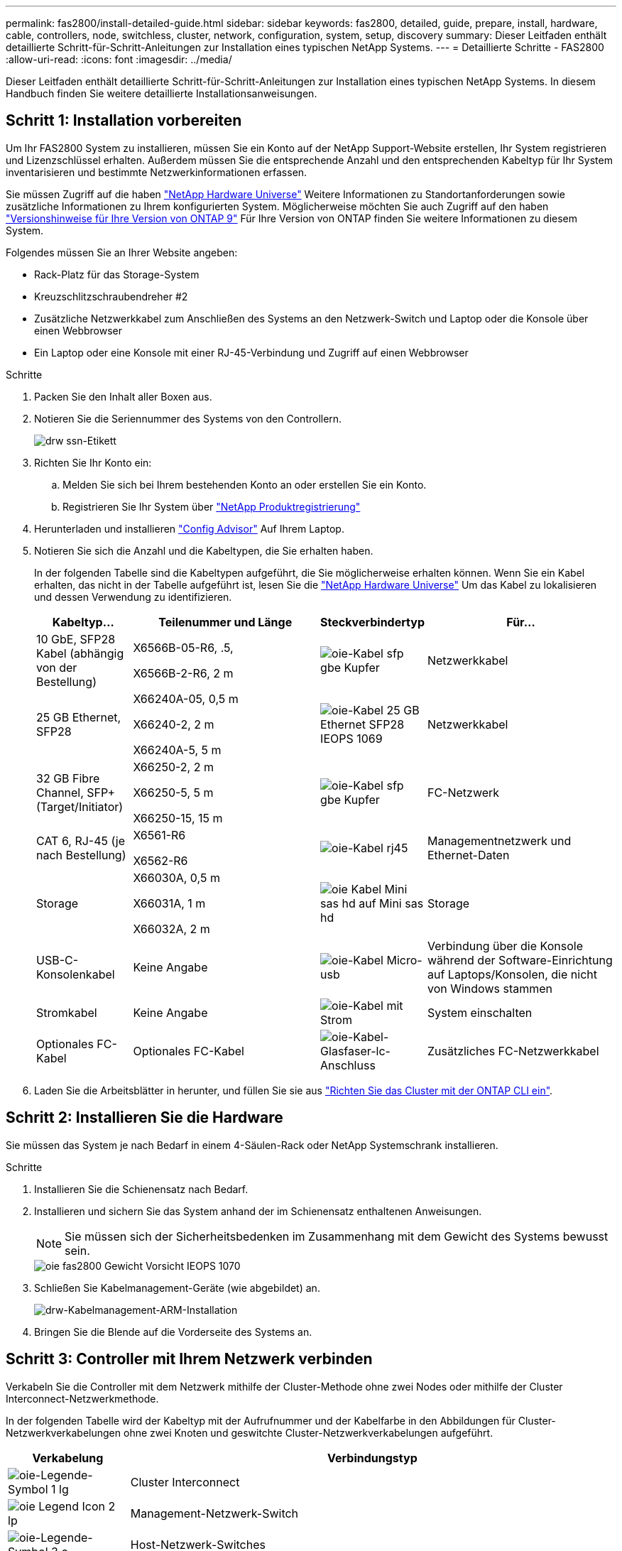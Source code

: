 ---
permalink: fas2800/install-detailed-guide.html 
sidebar: sidebar 
keywords: fas2800, detailed, guide, prepare, install, hardware, cable, controllers, node, switchless, cluster, network, configuration, system, setup, discovery 
summary: Dieser Leitfaden enthält detaillierte Schritt-für-Schritt-Anleitungen zur Installation eines typischen NetApp Systems. 
---
= Detaillierte Schritte - FAS2800
:allow-uri-read: 
:icons: font
:imagesdir: ../media/


[role="lead"]
Dieser Leitfaden enthält detaillierte Schritt-für-Schritt-Anleitungen zur Installation eines typischen NetApp Systems. In diesem Handbuch finden Sie weitere detaillierte Installationsanweisungen.



== Schritt 1: Installation vorbereiten

Um Ihr FAS2800 System zu installieren, müssen Sie ein Konto auf der NetApp Support-Website erstellen, Ihr System registrieren und Lizenzschlüssel erhalten. Außerdem müssen Sie die entsprechende Anzahl und den entsprechenden Kabeltyp für Ihr System inventarisieren und bestimmte Netzwerkinformationen erfassen.

Sie müssen Zugriff auf die haben https://hwu.netapp.com["NetApp Hardware Universe"] Weitere Informationen zu Standortanforderungen sowie zusätzliche Informationen zu Ihrem konfigurierten System. Möglicherweise möchten Sie auch Zugriff auf den haben http://mysupport.netapp.com/documentation/productlibrary/index.html?productID=62286["Versionshinweise für Ihre Version von ONTAP 9"] Für Ihre Version von ONTAP finden Sie weitere Informationen zu diesem System.

Folgendes müssen Sie an Ihrer Website angeben:

* Rack-Platz für das Storage-System
* Kreuzschlitzschraubendreher #2
* Zusätzliche Netzwerkkabel zum Anschließen des Systems an den Netzwerk-Switch und Laptop oder die Konsole über einen Webbrowser
* Ein Laptop oder eine Konsole mit einer RJ-45-Verbindung und Zugriff auf einen Webbrowser


.Schritte
. Packen Sie den Inhalt aller Boxen aus.
. Notieren Sie die Seriennummer des Systems von den Controllern.
+
image::../media/drw_ssn_label.svg[drw ssn-Etikett]

. Richten Sie Ihr Konto ein:
+
.. Melden Sie sich bei Ihrem bestehenden Konto an oder erstellen Sie ein Konto.
.. Registrieren Sie Ihr System über  https://mysupport.netapp.com/eservice/registerSNoAction.do?moduleName=RegisterMyProduct["NetApp Produktregistrierung"]


. Herunterladen und installieren https://mysupport.netapp.com/site/tools/tool-eula/activeiq-configadvisor["Config Advisor"] Auf Ihrem Laptop.
. Notieren Sie sich die Anzahl und die Kabeltypen, die Sie erhalten haben.
+
In der folgenden Tabelle sind die Kabeltypen aufgeführt, die Sie möglicherweise erhalten können. Wenn Sie ein Kabel erhalten, das nicht in der Tabelle aufgeführt ist, lesen Sie die https://hwu.netapp.com["NetApp Hardware Universe"] Um das Kabel zu lokalisieren und dessen Verwendung zu identifizieren.

+
[cols="1,2,1,2"]
|===
| Kabeltyp... | Teilenummer und Länge | Steckverbindertyp | Für... 


 a| 
10 GbE, SFP28 Kabel (abhängig von der Bestellung)
 a| 
X6566B-05-R6, .5,

X6566B-2-R6, 2 m
 a| 
image::../media/oie_cable_sfp_gbe_copper.svg[oie-Kabel sfp gbe Kupfer]
 a| 
Netzwerkkabel



 a| 
25 GB Ethernet, SFP28
 a| 
X66240A-05, 0,5 m

X66240-2, 2 m

X66240A-5, 5 m
 a| 
image::../media/oie_cable_25Gb_Ethernet_SFP28_IEOPS-1069.svg[oie-Kabel 25 GB Ethernet SFP28 IEOPS 1069]
 a| 
Netzwerkkabel



 a| 
32 GB Fibre Channel,
SFP+ (Target/Initiator)
 a| 
X66250-2, 2 m

X66250-5, 5 m

X66250-15, 15 m
 a| 
image::../media/oie_cable_sfp_gbe_copper.svg[oie-Kabel sfp gbe Kupfer]
 a| 
FC-Netzwerk



 a| 
CAT 6, RJ-45 (je nach Bestellung)
 a| 
X6561-R6

X6562-R6
 a| 
image::../media/oie_cable_rj45.svg[oie-Kabel rj45]
 a| 
Managementnetzwerk und Ethernet-Daten



 a| 
Storage
 a| 
X66030A, 0,5 m

X66031A, 1 m

X66032A, 2 m
 a| 
image::../media/oie_cable_mini_sas_hd_to_mini_sas_hd.svg[oie Kabel Mini sas hd auf Mini sas hd]
 a| 
Storage



 a| 
USB-C-Konsolenkabel
 a| 
Keine Angabe
 a| 
image::../media/oie_cable_micro_usb.svg[oie-Kabel Micro-usb]
 a| 
Verbindung über die Konsole während der Software-Einrichtung auf Laptops/Konsolen, die nicht von Windows stammen



 a| 
Stromkabel
 a| 
Keine Angabe
 a| 
image::../media/oie_cable_power.svg[oie-Kabel mit Strom]
 a| 
System einschalten



 a| 
Optionales FC-Kabel
 a| 
Optionales FC-Kabel
 a| 
image::../media/oie_cable_fiber_lc_connector.svg[oie-Kabel-Glasfaser-lc-Anschluss]
 a| 
Zusätzliches FC-Netzwerkkabel

|===
. Laden Sie die Arbeitsblätter in herunter, und füllen Sie sie aus  https://docs.netapp.com/us-en/ontap/software_setup/concept_set_up_the_cluster.html#cluster-setup-worksheets["Richten Sie das Cluster mit der ONTAP CLI ein"^].




== Schritt 2: Installieren Sie die Hardware

Sie müssen das System je nach Bedarf in einem 4-Säulen-Rack oder NetApp Systemschrank installieren.

.Schritte
. Installieren Sie die Schienensatz nach Bedarf.
. Installieren und sichern Sie das System anhand der im Schienensatz enthaltenen Anweisungen.
+

NOTE: Sie müssen sich der Sicherheitsbedenken im Zusammenhang mit dem Gewicht des Systems bewusst sein.

+
image::../media/oie_fas2800_weight_caution_IEOPS-1070.svg[oie fas2800 Gewicht Vorsicht IEOPS 1070]

. Schließen Sie Kabelmanagement-Geräte (wie abgebildet) an.
+
image::../media/drw_cable_management_arm_install.svg[drw-Kabelmanagement-ARM-Installation]

. Bringen Sie die Blende auf die Vorderseite des Systems an.




== Schritt 3: Controller mit Ihrem Netzwerk verbinden

Verkabeln Sie die Controller mit dem Netzwerk mithilfe der Cluster-Methode ohne zwei Nodes oder mithilfe der Cluster Interconnect-Netzwerkmethode.

In der folgenden Tabelle wird der Kabeltyp mit der Aufrufnummer und der Kabelfarbe in den Abbildungen für Cluster-Netzwerkverkabelungen ohne zwei Knoten und geswitchte Cluster-Netzwerkverkabelungen aufgeführt.

[cols="20%,80%"]
|===
| Verkabelung | Verbindungstyp 


 a| 
image::../media/oie_legend_icon_1_lg.svg[oie-Legende-Symbol 1 lg]
 a| 
Cluster Interconnect



 a| 
image::../media/oie_legend_icon_2_lp.svg[oie Legend Icon 2 lp]
 a| 
Management-Netzwerk-Switch



 a| 
image::../media/oie_legend_icon_3_o.svg[oie-Legende-Symbol 3 o]
 a| 
Host-Netzwerk-Switches

|===
[role="tabbed-block"]
====
.Option 1: Verkabeln eines 2-Node-Clusters ohne Switches
--
Verkabeln Sie die Netzwerkverbindungen und die Cluster-Interconnect-Ports für ein Cluster mit zwei Nodes ohne Switches.

.Bevor Sie beginnen
Wenden Sie sich an den Netzwerkadministrator, um Informationen zum Anschließen des Systems an die Switches zu erhalten.

Prüfen Sie unbedingt den Abbildungspfeil, um die richtige Ausrichtung des Kabelanschlusses zu prüfen.

image::../media/oie_cable_pull_tab_down.svg[ziehen Sie die Lasche des oie-Kabels nach unten]


NOTE: Wenn Sie den Anschluss einsetzen, sollten Sie spüren, dass er einrastet. Wenn Sie ihn nicht einrasten, entfernen Sie ihn, drehen Sie den Kabelkopf um und versuchen Sie es erneut.


NOTE: Stecken Sie beim Anschließen an einen optischen Switch den SFP-Port in den Controller-Port, bevor Sie die Verkabelung zum Port durchführen.

.Über diese Aufgabe
Sie können die Verkabelung zwischen den Controllern und den Switches mithilfe der Grafik oder der Schritt-für-Schritt-Anleitung abschließen.

.Animation – Verkabelung einer 2-Node-Cluster-Verkabelung ohne Switches
video::90577508-fa79-46cf-b18a-afe8016325af[panopto]
.Schritte
. Verkabeln Sie die Cluster Interconnect Ports e0a mit e0a und e0b mit e0b mit dem Cluster Interconnect-Kabel:
+
image::../media/oie_cable_25Gb_Ethernet_SFP28_IEOPS-1069.svg[oie-Kabel 25 GB Ethernet SFP28 IEOPS 1069]

+
*Cluster-Verbindungskabel*

+
image::../media/drw_2800_tnsc_cluster_cabling_IEOPS-892.svg[drw 2800 Tnsc-Clusterverkabelung IEOPS 892]

. Verkabeln Sie die E0M-Ports mit den Management-Netzwerk-Switches mit den RJ45-Kabeln:
+
image::../media/oie_cable_rj45.svg[oie-Kabel rj45]

+
*RJ45-Kabel*

+
image::../media/drw_2800_management_connection_IEOPS-1077.svg[drw 2800 Managementverbindung IEOPS 1077]

. Verkabeln Sie die Ports der Zusatzkarte mit dem Hostnetzwerk.
+
image::../media/drw_2800_network_cabling_IEOPS-894.svg[drw 2800 Netzwerkverkabelung IEOPS 894]

+
.. Wenn Sie über ein 4-Port-Ethernet-Datennetzwerk verfügen, verbinden Sie die Ports e1a über e1d mit Ihrem Ethernet-Datennetzwerk.
+
*** 4-Port, 10 GB Ethernet, SFP28
+
image::../media/oie_cable_sfp_gbe_copper.svg[oie-Kabel sfp gbe Kupfer]

+
image::../media/oie_cable_25Gb_Ethernet_SFP28_IEOPS-1069.svg[oie-Kabel 25 GB Ethernet SFP28 IEOPS 1069]

*** 4 PORTS, 10GBASE-T, RJ45
+
image::../media/oie_cable_rj45.svg[oie-Kabel rj45]



.. Wenn Sie über ein Fibre-Channel-Datennetzwerk mit 4 Ports verfügen, verkabeln Sie die Ports 1a bis 1d für das FC-Netzwerk.
+
*** 4-Port, 32 GB Fibre Channel, SFP+ (nur Target)
+
image::../media/oie_cable_sfp_gbe_copper.svg[oie-Kabel sfp gbe Kupfer]

*** 4-Port, 32 GB Fibre Channel, SFP+ (Initiator/Ziel)
+
image::../media/oie_cable_sfp_gbe_copper.svg[oie-Kabel sfp gbe Kupfer]



.. Wenn Sie über eine 2+2-Karte (2 Ports mit Ethernet-Verbindungen und 2 Ports mit Fibre-Channel-Verbindungen) verfügen, verkabeln Sie die Ports e1a und e1b mit Ihrem FC-Datennetzwerk und die Ports e1c und e1d mit Ihrem Ethernet-Datennetzwerk.
+
*** 2-Port, 10 GB Ethernet (SFP28) + 2-Port 32 GB FC (SFP+)
+
image::../media/oie_cable_sfp_gbe_copper.svg[oie-Kabel sfp gbe Kupfer]

+
image::../media/oie_cable_sfp_gbe_copper.svg[oie-Kabel sfp gbe Kupfer]








IMPORTANT: Schließen Sie DIE Netzkabel NICHT an.

--
.Option 2: Kabel ein geschalteter Cluster
--
Verkabeln Sie die Netzwerkverbindungen und die Cluster Interconnect Ports für ein Switch Cluster.


NOTE: Sie müssen sich an den Netzwerkadministrator wenden, um Informationen über das Anschließen des Systems an die Switches zu erhalten.

Prüfen Sie unbedingt den Abbildungspfeil, um die richtige Ausrichtung des Kabelanschlusses zu prüfen.

image::../media/oie_cable_pull_tab_down.svg[ziehen Sie die Lasche des oie-Kabels nach unten]


NOTE: Wenn Sie den Anschluss einsetzen, sollten Sie spüren, dass er einrastet. Wenn Sie ihn nicht einrasten, entfernen Sie ihn, drehen Sie den Kabelkopf um und versuchen Sie es erneut.

.Über diese Aufgabe
Sie können die Verkabelung zwischen den Controllern und den Switches mithilfe der Grafik oder der Schritt-für-Schritt-Anleitung abschließen.

.Animation - Switch Cluster Verkabelung
video::6553a3db-57dd-4247-b34a-afe8016315d4[panopto]
.Schritte
. Verkabeln Sie die Cluster Interconnect Ports e0a mit e0a und e0b mit e0b mit dem Cluster Interconnect-Kabel:
+
image::../media/oie_cable_25Gb_Ethernet_SFP28_IEOPS-1069.svg[oie-Kabel 25 GB Ethernet SFP28 IEOPS 1069]

+
image::../media/drw_2800_switched_cluster_cabling_IEOPS-893.svg[drw 2800 Switch-Cluster-Verkabelung IEOPS 893]

. Verkabeln Sie die E0M-Ports mit den Management-Netzwerk-Switches mit den RJ45-Kabeln:
+
image::../media/oie_cable_rj45.svg[oie-Kabel rj45]

+
image::../media/drw_2800_management_connection_IEOPS-1077.svg[drw 2800 Managementverbindung IEOPS 1077]

. Verkabeln Sie die Ports der Zusatzkarte mit dem Hostnetzwerk.
+
image::../media/drw_2800_network_cabling_IEOPS-894.svg[drw 2800 Netzwerkverkabelung IEOPS 894]

+
.. Wenn Sie über ein 4-Port-Ethernet-Datennetzwerk verfügen, verbinden Sie die Ports e1a über e1d mit Ihrem Ethernet-Datennetzwerk.
+
*** 4-Port, 10 GB Ethernet, SFP28
+
image::../media/oie_cable_sfp_gbe_copper.svg[oie-Kabel sfp gbe Kupfer]

+
image::../media/oie_cable_25Gb_Ethernet_SFP28_IEOPS-1069.svg[oie-Kabel 25 GB Ethernet SFP28 IEOPS 1069]

*** 4 PORTS, 10GBASE-T, RJ45
+
image::../media/oie_cable_rj45.svg[oie-Kabel rj45]



.. Wenn Sie über ein Fibre-Channel-Datennetzwerk mit 4 Ports verfügen, verkabeln Sie die Ports 1a bis 1d für das FC-Netzwerk.
+
*** 4-Port, 32 GB Fibre Channel, SFP+ (nur Target)
+
image::../media/oie_cable_sfp_gbe_copper.svg[oie-Kabel sfp gbe Kupfer]

*** 4-Port, 32 GB Fibre Channel, SFP+ (Initiator/Ziel)
+
image::../media/oie_cable_sfp_gbe_copper.svg[oie-Kabel sfp gbe Kupfer]



.. Wenn Sie über eine 2+2-Karte (2 Ports mit Ethernet-Verbindungen und 2 Ports mit Fibre-Channel-Verbindungen) verfügen, verkabeln Sie die Ports e1a und e1b mit Ihrem FC-Datennetzwerk und die Ports e1c und e1d mit Ihrem Ethernet-Datennetzwerk.
+
*** 2-Port, 10 GB Ethernet (SFP28) + 2-Port 32 GB FC (SFP+)
+
image::../media/oie_cable_sfp_gbe_copper.svg[oie-Kabel sfp gbe Kupfer]

+
image::../media/oie_cable_sfp_gbe_copper.svg[oie-Kabel sfp gbe Kupfer]








IMPORTANT: Schließen Sie DIE Netzkabel NICHT an.

--
====


== Schritt 4: Controller mit Laufwerk-Shelfs verkabeln

Verkabeln Sie Ihre Controller mit einem externen Speicher.


NOTE: Das Beispiel verwendet DS224C. Die Verkabelung ist ähnlich wie bei anderen unterstützten Festplatten-Shelfs.

Prüfen Sie unbedingt den Abbildungspfeil, um die richtige Ausrichtung des Kabelanschlusses zu prüfen.

image::../media/oie_cable_pull_tab_down.svg[ziehen Sie die Lasche des oie-Kabels nach unten]

.Über diese Aufgabe
Sie können die Verkabelung zwischen den Controllern und den Laufwerk-Shelfs mithilfe der Grafik oder der Schritt-für-Schritt-Anleitung abschließen.

.Animation: Kabel für Laufwerkseinschübe
video::b2a7549d-8141-47dc-9e20-afe8016f4386[panopto]

NOTE: Verwenden Sie nicht Port 0b2 an einer FAS2800. Dieser SAS-Port wird von ONTAP nicht verwendet und ist immer deaktiviert. Siehe https://docs.netapp.com/us-en/ontap-systems/sas3/install-new-system.html["Installieren Sie ein Shelf in einem neuen Storage-System"^] Finden Sie weitere Informationen.

In der folgenden Tabelle wird der Kabeltyp mit der Aufrufnummer und der Kabelfarbe in den Abbildungen für Cluster-Netzwerkverkabelungen ohne zwei Knoten und geswitchte Cluster-Netzwerkverkabelungen aufgeführt.

[cols="20%,80%"]
|===
| Verkabelung | Verbindungstyp 


 a| 
image::../media/oie_legend_icon_1_lo.svg[oie-Legende Symbol 1 Lo]
 a| 
Cluster Interconnect



 a| 
image::../media/oie_legend_icon_2_mb.svg[oie-Legendensymbol 2 mb]
 a| 
Management-Netzwerk-Switch



 a| 
image::../media/oie_legend_icon_3_t.svg[oie-Legendensymbol 3 t]
 a| 
Host-Netzwerk-Switches

|===
.Schritte
. Verkabeln Sie die Shelf-zu-Shelf-Ports.
+
.. Port 1 auf IOM A zu Port 3 auf IOM A auf dem Shelf direkt unten.
.. Port 1 auf IOM B zu Port 3 auf IOM B auf dem Shelf direkt unten.
+
image::../media/oie_cable_mini_sas_hd_to_mini_sas_hd.svg[oie Kabel Mini sas hd auf Mini sas hd]

+
*Mini-SAS HD auf Mini-SAS HD Kabel*

+
image::../media/drw_2800_shelf-to-shelf_cabling_IEOPS-895.svg[drw 2800 Shelf-zu-Shelf-Verkabelung IEOPS 895]



. Verkabeln Sie Controller A mit den Laufwerk-Shelfs.
+
.. Controller A-Port 0a zu IOM B-Port 1 am ersten Festplatten-Shelf im Stack.
.. Controller A-Port 0b1 zu IOM A-Port 3 auf dem letzten Festplatten-Shelf im Stack.
+
image::../media/oie_cable_mini_sas_hd_to_mini_sas_hd.svg[oie Kabel Mini sas hd auf Mini sas hd]

+
*Mini-SAS HD auf Mini-SAS HD Kabel*

+
image::../media/dwr-2800_controller1-to shelves_IEOPS-896.svg[dwr 2800 Controller1 zu den Shelfs IEOPS 896]



. Controller B mit den Laufwerk-Shelfs verbinden.
+
.. Controller B Port 0a zu IOM A Port 1 am ersten Festplatten-Shelf im Stack.
.. Controller B Port 0b1 zu IOM B Port 3 auf dem letzten Festplatten-Shelf im Stack.
+
image::../media/oie_cable_mini_sas_hd_to_mini_sas_hd.svg[oie Kabel Mini sas hd auf Mini sas hd]

+
*Mini-SAS HD auf Mini-SAS HD Kabel*

+
image::../media/dwr-2800_controller2-to shelves_IEOPS-897.svg[dwr 2800 Controller2 zu den Shelfs IEOPS 897]







== Schritt 5: System-Setup und -Konfiguration abschließen

Die Einrichtung und Konfiguration des Systems kann mithilfe der Cluster-Erkennung nur mit einer Verbindung zum Switch und Laptop abgeschlossen werden. Sie können auch direkt eine Verbindung zu einem Controller im System herstellen und dann eine Verbindung zum Management Switch herstellen.

[role="tabbed-block"]
====
.Option 1: Wenn die Netzwerkerkennung aktiviert ist
--
Wenn die Netzwerkerkennung auf Ihrem Laptop aktiviert ist, schließen Sie die Systemeinrichtung und -Konfiguration mithilfe der automatischen Clustererkennung ab.

.Schritte
. Mithilfe der folgenden Animation können Sie eine oder mehrere Laufwerk-Shelf-IDs festlegen
+
.Animation: Legen Sie die Festplatten-Shelf-IDs fest
video::c600f366-4d30-481a-89d9-ab1b0066589b[panopto]
. Schließen Sie die Stromkabel an die Controller-Netzteile an, und schließen Sie sie dann an Stromquellen auf verschiedenen Stromkreisen an.
. Schalten Sie die Netzschalter an beide Knoten ein.
+
image::../media/dwr_2800_turn_on_power_IEOPS-898.svg[dwr 2800 Einschalten des IEOPS 898]

+

NOTE: Das erste Booten kann bis zu acht Minuten dauern.

. Stellen Sie sicher, dass die Netzwerkerkennung auf Ihrem Laptop aktiviert ist.
+
Weitere Informationen finden Sie in der Online-Hilfe Ihres Notebooks.

. Schließen Sie Ihren Laptop mithilfe der folgenden Animation an den Management-Switch an.
+
.Animation - Verbinden Sie Ihren Laptop mit dem Management-Switch
video::d61f983e-f911-4b76-8b3a-ab1b0066909b[panopto]
. Wählen Sie ein ONTAP-Symbol aus, um es zu ermitteln:
+
image::../media/drw_autodiscovery_controler_select.svg[wählen sie den drw-Kontroller für die automatische Ermittlung aus]

+
.. Öffnen Sie Den Datei-Explorer.
.. Klicken Sie im linken Bereich auf Netzwerk.
.. Mit der rechten Maustaste klicken und Aktualisieren auswählen.
.. Doppelklicken Sie auf das ONTAP-Symbol, und akzeptieren Sie alle auf dem Bildschirm angezeigten Zertifikate.
+

NOTE: XXXXX ist die Seriennummer des Systems für den Ziel-Node.

+
System Manager wird geöffnet.



. Konfigurieren Sie das System mithilfe von System Manager geführten Setups anhand der Daten, die Sie im erfasst haben https://library.netapp.com/ecm/ecm_download_file/ECMLP2862613["ONTAP Konfigurationsleitfaden"]
. Überprüfen Sie den Systemzustand Ihres Systems, indem Sie Config Advisor ausführen.
. Wechseln Sie nach Abschluss der Erstkonfiguration mit dem https://www.netapp.com/data-management/oncommand-system-documentation/["ONTAP  ONTAP System Manager; Dokumentationsressourcen"] Seite für Informationen über das Konfigurieren zusätzlicher Funktionen in ONTAP.


--
.Option 2: Wenn die Netzwerkerkennung nicht aktiviert ist
--
Wenn die Netzwerkerkennung auf Ihrem Laptop nicht aktiviert ist, führen Sie die Konfiguration und Einrichtung manuell durch.

.Schritte
. Laptop oder Konsole verkabeln und konfigurieren:
+
.. Stellen Sie den Konsolenport des Laptops oder der Konsole auf 115,200 Baud mit N-8-1 ein.
+

NOTE: Informationen zur Konfiguration des Konsolenport finden Sie in der Online-Hilfe Ihres Laptops oder der Konsole.

.. Schließen Sie das Konsolenkabel an den Laptop oder die Konsole an, und schließen Sie den Konsolenport am Controller mithilfe des Konsolenkabels, das im Lieferumfang des Systems enthalten ist, an. Anschließend schließen Sie den Laptop oder die Konsole an den Switch im Management-Subnetz an.
+
image::../media/drw_2800_laptop_to_switch_to_controller_IEOPS-1084.svg[drw 2800 Laptop zum Umschalten auf Controller IEOPS 1084]

.. Weisen Sie dem Laptop oder der Konsole eine TCP/IP-Adresse zu. Verwenden Sie dabei eine Adresse, die sich im Management-Subnetz befindet.


. Mithilfe der folgenden Animation können Sie eine oder mehrere Laufwerk-Shelf-IDs festlegen:
+
.Animation: Legen Sie die Festplatten-Shelf-IDs fest
video::c600f366-4d30-481a-89d9-ab1b0066589b[panopto]
. Schließen Sie die Stromkabel an die Controller-Netzteile an, und schließen Sie sie dann an Stromquellen auf verschiedenen Stromkreisen an.
. Schalten Sie die Netzschalter an beide Knoten ein.
+
image::../media/dwr_2800_turn_on_power_IEOPS-898.svg[dwr 2800 Einschalten des IEOPS 898]

+

NOTE: Das erste Booten kann bis zu acht Minuten dauern.

. Weisen Sie einem der Nodes eine erste Node-Management-IP-Adresse zu.
+
[cols="20%,80%"]
|===
| Wenn das Managementnetzwerk DHCP enthält... | Dann... 


 a| 
Konfiguriert
 a| 
Notieren Sie die IP-Adresse, die den neuen Controllern zugewiesen ist.



 a| 
Nicht konfiguriert
 a| 
.. Öffnen Sie eine Konsolensitzung mit PuTTY, einem Terminalserver oder dem entsprechenden Betrag für Ihre Umgebung.
+

NOTE: Überprüfen Sie die Online-Hilfe Ihres Laptops oder Ihrer Konsole, wenn Sie nicht wissen, wie PuTTY konfiguriert werden soll.

.. Geben Sie die Management-IP-Adresse ein, wenn Sie dazu aufgefordert werden.


|===
. Konfigurieren Sie das Cluster unter System Manager auf Ihrem Laptop oder Ihrer Konsole:
+
.. Rufen Sie die Node-Management-IP-Adresse im Browser auf.
+

NOTE: Das Format für die Adresse lautet https://x.x.x.x[].

.. Konfigurieren Sie das System anhand der Daten, die Sie im erfasst haben https://library.netapp.com/ecm/ecm_download_file/ECMLP2862613["ONTAP Konfigurationsleitfaden"].


. Überprüfen Sie den Systemzustand Ihres Systems, indem Sie Config Advisor ausführen.
. Nachdem Sie die Erstkonfiguration abgeschlossen haben, fahren Sie mit fort  https://www.netapp.com/data-management/oncommand-system-documentation/["ONTAP  ONTAP System Manager; Dokumentationsressourcen"] Für Informationen über das Konfigurieren zusätzlicher Funktionen in ONTAP.


--
====